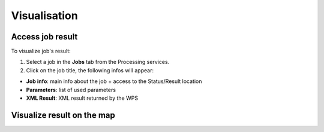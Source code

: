 Visualisation
=============

.. image:: ../includes/visualisation.png
	:align: center
	:scale: 50 %

Access job result
-----------------

.. image:: ../includes/job_results.png
	:align: center
	:scale: 50 %

To visualize job's result:

1. Select a job in the **Jobs** tab from the Processing services.
2. Click on the job title, the following infos will appear:

- **Job info**: main info about the job + access to the Status/Result location
- **Parameters**: list of used parameters
- **XML Result**: XML result returned by the WPS

Visualize result on the map
---------------------------

